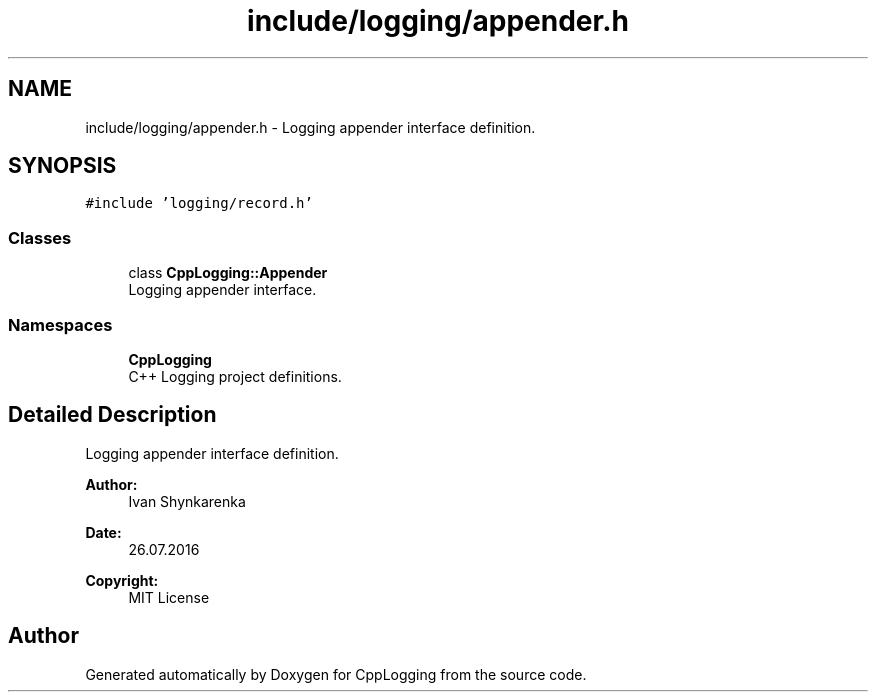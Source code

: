 .TH "include/logging/appender.h" 3 "Thu Jan 17 2019" "CppLogging" \" -*- nroff -*-
.ad l
.nh
.SH NAME
include/logging/appender.h \- Logging appender interface definition\&.  

.SH SYNOPSIS
.br
.PP
\fC#include 'logging/record\&.h'\fP
.br

.SS "Classes"

.in +1c
.ti -1c
.RI "class \fBCppLogging::Appender\fP"
.br
.RI "Logging appender interface\&. "
.in -1c
.SS "Namespaces"

.in +1c
.ti -1c
.RI " \fBCppLogging\fP"
.br
.RI "C++ Logging project definitions\&. "
.in -1c
.SH "Detailed Description"
.PP 
Logging appender interface definition\&. 


.PP
\fBAuthor:\fP
.RS 4
Ivan Shynkarenka 
.RE
.PP
\fBDate:\fP
.RS 4
26\&.07\&.2016 
.RE
.PP
\fBCopyright:\fP
.RS 4
MIT License 
.RE
.PP

.SH "Author"
.PP 
Generated automatically by Doxygen for CppLogging from the source code\&.
